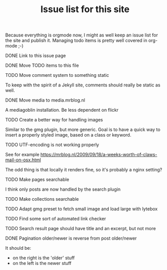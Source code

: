 #+TITLE: Issue list for this site
#+LAYOUT: page
#+OPTIONS: todo:t

Because everything is orgmode now, I might as well keep an issue list
for the site and publish it. Managing todo items is pretty well
covered in org-mode ;-)

**** DONE Link to this issue page
     :PROPERTIES:
     :CREATED:  [2015-03-19 do 14:58]
     :END:
**** DONE Move TODO items to this file
     :PROPERTIES:
     :CREATED:  [2015-03-19 do 15:00]
     :END:
**** TODO Move comment system to something static
     :PROPERTIES:
     :CREATED:  [2015-03-19 do 14:58]
     :END:
     To keep with the spirit of a Jekyll site, comments should really be
     static as well.
**** DONE Move media to media.mrblog.nl
     :PROPERTIES:
     :CREATED:  [2015-03-19 do 14:59]
     :END:
     A mediagoblin installation. Be less dependent on flickr
**** TODO Create a better way for handling images
     :PROPERTIES:
     :CREATED:  [2015-03-19 do 15:23]
     :END:
     Similar to the gmg plugin, but more generic. Goal is to have a
     quick way to insert a properly styled image, based on a class or keyword.
**** TODO UTF-encoding is not working properly
     :PROPERTIES:
     :CREATED:  [2015-03-19 do 15:24]
     :END:
     See for example
     [[https://mrblog.nl/2009/09/18/a-weeks-worth-of-claws-mail-on-osx.html]]

     The odd thing is that locally it renders fine, so it's probably a
     nginx setting?
**** TODO Make pages searchable
     :PROPERTIES:
     :CREATED:  [2015-03-19 do 15:27]
     :END:
     I think only posts are now handled by the search plugin
**** TODO Make collections searchable
     :PROPERTIES:
     :CREATED:  [2015-03-19 do 15:28]
     :END:
**** TODO Adapt gmg preset to fetch small image and load large with lytebox
     :PROPERTIES:
     :CREATED:  [2015-03-20 vr 16:12]
     :END:
**** TODO Find some sort of automated link checker
     :PROPERTIES:
     :CREATED:  [2015-03-20 vr 16:13]
     :END:
**** TODO Search result page should have title and an excerpt, but not more
     :PROPERTIES:
     :CREATED:  [2015-03-20 vr 17:32]
     :END:
**** DONE Pagination older/newer is reverse from post older/newer
     :PROPERTIES:
     :CREATED:  [2015-03-20 vr 16:15]
     :END:
     It should be:
     - on the right is the 'older' stuff
     - on the left is the newer stuff
